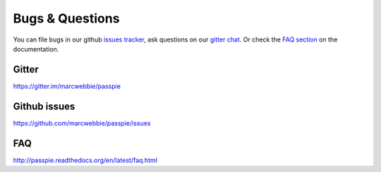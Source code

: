 Bugs & Questions
================

You can file bugs in our github `issues tracker <https://github.com/marcwebbie/passpie/issues>`_, ask questions on our `gitter chat <https://gitter.im/marcwebbie/passpie>`_. Or check the `FAQ section <http://passpie.readthedocs.org/en/latest/faq.html>`_ on the documentation.

Gitter
------------

https://gitter.im/marcwebbie/passpie

Github issues
-------------

https://github.com/marcwebbie/passpie/issues

FAQ
---

http://passpie.readthedocs.org/en/latest/faq.html
